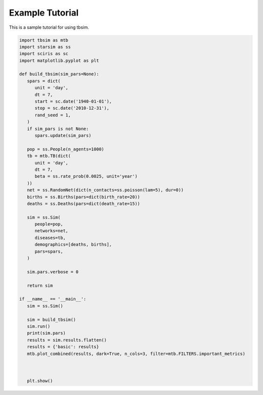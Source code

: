Example Tutorial
===============

This is a sample tutorial for using tbsim.

.. code-block:: python

   import tbsim as mtb
   import starsim as ss
   import sciris as sc
   import matplotlib.pyplot as plt

   def build_tbsim(sim_pars=None):
      spars = dict(
         unit = 'day',
         dt = 7, 
         start = sc.date('1940-01-01'),      
         stop = sc.date('2010-12-31'), 
         rand_seed = 1,
      )
      if sim_pars is not None:
         spars.update(sim_pars)

      pop = ss.People(n_agents=1000)
      tb = mtb.TB(dict(
         unit = 'day',
         dt = 7,
         beta = ss.rate_prob(0.0025, unit='year')
      ))
      net = ss.RandomNet(dict(n_contacts=ss.poisson(lam=5), dur=0))
      births = ss.Births(pars=dict(birth_rate=20))
      deaths = ss.Deaths(pars=dict(death_rate=15))

      sim = ss.Sim(
         people=pop,
         networks=net,
         diseases=tb,
         demographics=[deaths, births],
         pars=spars,
      )

      sim.pars.verbose = 0

      return sim

   if __name__ == '__main__':
      sim = ss.Sim()
      
      sim = build_tbsim()
      sim.run()
      print(sim.pars)
      results = sim.results.flatten()
      results = {'basic': results}
      mtb.plot_combined(results, dark=True, n_cols=3, filter=mtb.FILTERS.important_metrics)

      
      
      plt.show()

